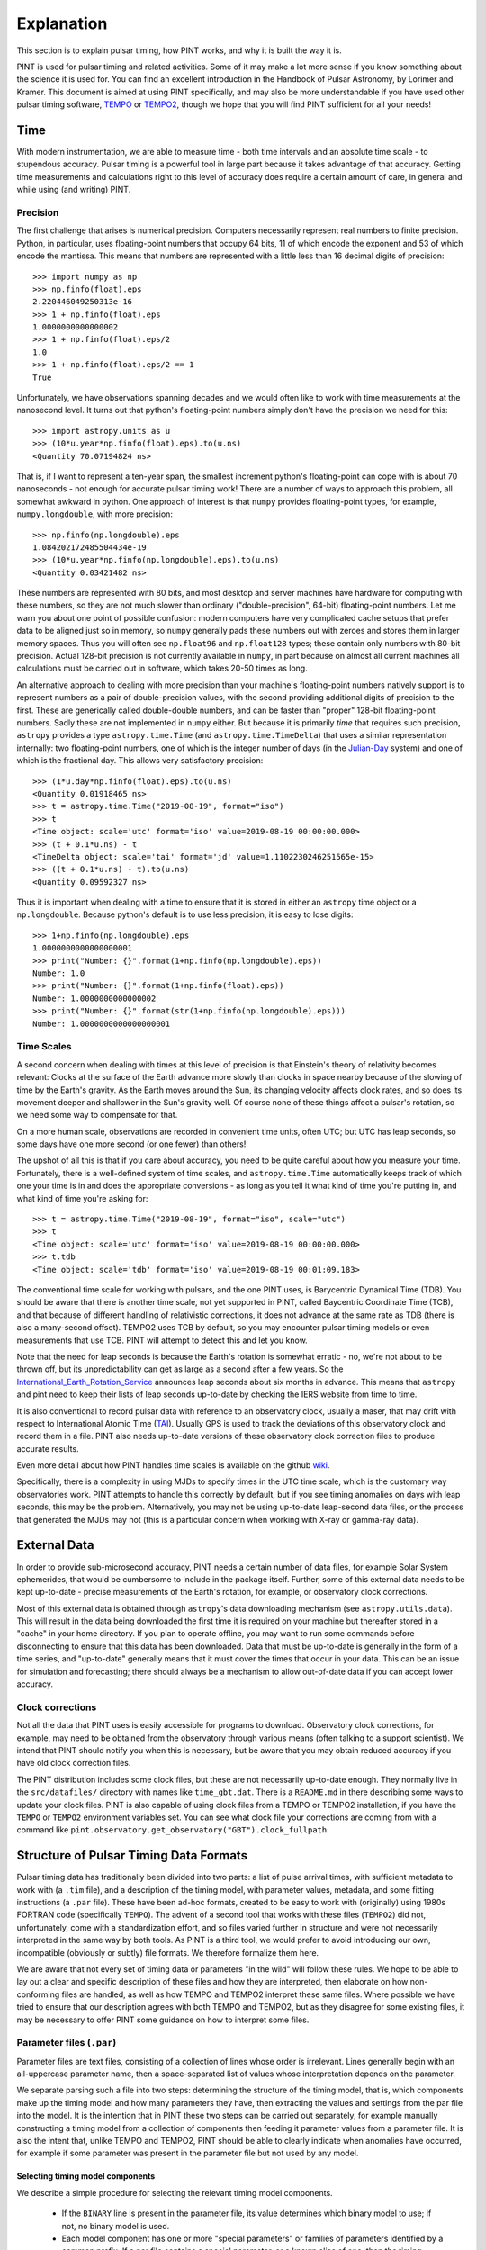 .. _`Explanation`:

Explanation
===========

This section is to explain pulsar timing, how PINT works, and why it is built the way it is.

PINT is used for pulsar timing and related activities. Some of it may
make a lot more sense if you know something about the science it is used
for. You can find an excellent introduction in the Handbook of Pulsar
Astronomy, by Lorimer and Kramer. This document is aimed at using PINT
specifically, and may also be more understandable if you have used
other pulsar timing software, TEMPO_ or TEMPO2_, though we hope that
you will find PINT sufficient for all your needs!

.. _TEMPO: http://tempo.sourceforge.net/
.. _TEMPO2: https://www.atnf.csiro.au/research/pulsar/tempo2/

Time
----

With modern instrumentation, we are able to measure time - both time
intervals and an absolute time scale - to stupendous accuracy. Pulsar
timing is a powerful tool in large part because it takes advantage of
that accuracy. Getting time measurements and calculations right to this
level of accuracy does require a certain amount of care, in general and
while using (and writing) PINT.

Precision
'''''''''

The first challenge that arises is numerical precision. Computers
necessarily represent real numbers to finite precision. Python, in
particular, uses floating-point numbers that occupy 64 bits, 11 of
which encode the exponent and 53 of which encode the mantissa. This
means that numbers are represented with a little less than 16 decimal
digits of precision::

   >>> import numpy as np
   >>> np.finfo(float).eps
   2.220446049250313e-16
   >>> 1 + np.finfo(float).eps
   1.0000000000000002
   >>> 1 + np.finfo(float).eps/2
   1.0
   >>> 1 + np.finfo(float).eps/2 == 1
   True

Unfortunately, we have observations spanning decades and we would often
like to work with time measurements at the nanosecond level. It turns
out that python's floating-point numbers simply don't have the precision
we need for this::

   >>> import astropy.units as u
   >>> (10*u.year*np.finfo(float).eps).to(u.ns)
   <Quantity 70.07194824 ns>

That is, if I want to represent a ten-year span, the smallest increment
python's floating-point can cope with is about 70 nanoseconds - not enough
for accurate pulsar timing work! There are a number of ways to approach
this problem, all somewhat awkward in python. One approach of interest
is that ``numpy`` provides floating-point types, for example,
``numpy.longdouble``, with more precision::

   >>> np.finfo(np.longdouble).eps
   1.084202172485504434e-19
   >>> (10*u.year*np.finfo(np.longdouble).eps).to(u.ns)
   <Quantity 0.03421482 ns>

These numbers are represented with 80 bits, and most desktop and server
machines have hardware for computing with these numbers, so they are not
much slower than ordinary ("double-precision", 64-bit) floating-point
numbers. Let me warn you about one point of possible confusion: modern
computers have very complicated cache setups that prefer data to be
aligned just so in memory, so ``numpy`` generally pads these numbers out
with zeroes and stores them in larger memory spaces. Thus you will often
see ``np.float96`` and ``np.float128`` types; these contain only
numbers with 80-bit precision. Actual 128-bit precision is not currently
available in ``numpy``, in part because on almost all current machines all
calculations must be carried out in software, which takes 20-50 times as
long.

An alternative approach to dealing with more precision than your machine's
floating-point numbers natively support is to represent numbers as a pair
of double-precision values, with the second providing additional digits
of precision to the first. These are generically called double-double
numbers, and can be faster than "proper" 128-bit floating-point numbers.
Sadly these are not implemented in ``numpy`` either. But because it is
primarily *time* that requires such precision, ``astropy`` provides a type
``astropy.time.Time`` (and ``astropy.time.TimeDelta``) that uses a similar
representation internally: two floating-point numbers, one of which is
the integer number of days (in the Julian-Day_ system) and one of which
is the fractional day. This allows very satisfactory precision::

   >>> (1*u.day*np.finfo(float).eps).to(u.ns)
   <Quantity 0.01918465 ns>
   >>> t = astropy.time.Time("2019-08-19", format="iso")
   >>> t
   <Time object: scale='utc' format='iso' value=2019-08-19 00:00:00.000>
   >>> (t + 0.1*u.ns) - t
   <TimeDelta object: scale='tai' format='jd' value=1.1102230246251565e-15>
   >>> ((t + 0.1*u.ns) - t).to(u.ns)
   <Quantity 0.09592327 ns>

Thus it is important when dealing with a time to ensure that it is stored
in either an ``astropy`` time object or a ``np.longdouble``. Because python's
default is to use less precision, it is easy to lose digits::

   >>> 1+np.finfo(np.longdouble).eps
   1.0000000000000000001
   >>> print("Number: {}".format(1+np.finfo(np.longdouble).eps))
   Number: 1.0
   >>> print("Number: {}".format(1+np.finfo(float).eps))
   Number: 1.0000000000000002
   >>> print("Number: {}".format(str(1+np.finfo(np.longdouble).eps)))
   Number: 1.0000000000000000001

.. _Julian-Day: https://aa.usno.navy.mil/data/docs/JulianDate.php

Time Scales
'''''''''''

A second concern when dealing with times at this level of precision is that
Einstein's theory of relativity becomes relevant: Clocks at the surface
of the Earth advance more slowly than clocks in space nearby because of the
slowing of time by the Earth's gravity. As the Earth moves around the Sun,
its changing velocity affects clock rates, and so does its movement deeper
and shallower in the Sun's gravity well. Of course none of these things
affect a pulsar's rotation, so we need some way to compensate for that.

On a more human scale, observations are recorded in convenient time units,
often UTC; but UTC has leap seconds, so some days have one more second (or
one fewer) than others!

The upshot of all this is that if you care about accuracy, you need to be
quite careful about how you measure your time. Fortunately, there is a
well-defined system of time scales, and ``astropy.time.Time`` automatically
keeps track of which one your time is in and does the appropriate
conversions - as long as you tell it what kind of time you're putting
in, and what kind of time you're asking for::

   >>> t = astropy.time.Time("2019-08-19", format="iso", scale="utc")
   >>> t
   <Time object: scale='utc' format='iso' value=2019-08-19 00:00:00.000>
   >>> t.tdb
   <Time object: scale='tdb' format='iso' value=2019-08-19 00:01:09.183>

The conventional time scale for working with pulsars, and the one PINT
uses, is Barycentric Dynamical Time (TDB). You should be aware that there
is another time scale, not yet supported in PINT, called Baycentric
Coordinate Time (TCB), and that because of different handling of
relativistic corrections, it does not advance at the same rate as TDB
(there is also a many-second offset). TEMPO2 uses TCB by default, so
you may encounter pulsar timing models or even measurements that use
TCB. PINT will attempt to detect this and let you know.

Note that the need for leap seconds is because the Earth's rotation is
somewhat erratic - no, we're not about to be thrown off, but its
unpredictability can get as large as a second after a few years. So
the International_Earth_Rotation_Service_ announces leap seconds about
six months in advance. This means that ``astropy`` and pint need to
keep their lists of leap seconds up-to-date by checking the IERS
website from time to time.

It is also conventional to record pulsar data with reference to an
observatory clock, usually a maser, that may drift with respect to
International Atomic Time (TAI_). Usually GPS is used to track the
deviations of this observatory clock and record them in a file. PINT
also needs up-to-date versions of these observatory clock correction files
to produce accurate results.

Even more detail about how PINT handles time scales is available on the github
wiki_.

Specifically, there is a complexity in using MJDs to specify times in the UTC
time scale, which is the customary way observatories work. PINT attempts to
handle this correctly by default, but if you see timing anomalies on days with
leap seconds, this may be the problem. Alternatively, you may not be using
up-to-date leap-second data files, or the process that generated the MJDs may
not (this is a particular concern when working with X-ray or gamma-ray data).

.. _International_Earth_Rotation_Service: https://www.iers.org/IERS/EN/Home/home_node.html
.. _TAI: https://www.bipm.org/en/bipm-services/timescales/tai.html
.. _wiki: https://github.com/nanograv/PINT/wiki/Clock-Corrections-and-Timescales-in-PINT

External Data
-------------

In order to provide sub-microsecond accuracy, PINT needs a certain
number of data files, for example Solar System ephemerides, that
would be cumbersome to include in the package itself. Further, some
of this external data needs to be kept up-to-date - precise measurements
of the Earth's rotation, for example, or observatory clock corrections.

Most of this external data is obtained through ``astropy``'s data downloading
mechanism (see ``astropy.utils.data``). This will result in the data being
downloaded the first time it
is required on your machine but thereafter stored in a "cache" in your home
directory. If you plan to operate offline, you may want to run some commands
before disconnecting to ensure that this data has been downloaded. Data
that must be up-to-date is generally in the form of a time series, and
"up-to-date" generally means that it must cover the times that occur in
your data. This can be an issue for simulation and forecasting; there should
always be a mechanism to allow out-of-date data if you can accept lower
accuracy.

Clock corrections
'''''''''''''''''

Not all the data that PINT uses is easily accessible for programs to
download. Observatory clock corrections, for example, may need to be
obtained from the observatory through various means (often talking to a
support scientist). We intend that PINT should notify you when this is
necessary, but be aware that you may obtain reduced accuracy if you
have old clock correction files.

The PINT distribution includes some clock files, but these are not necessarily
up-to-date enough. They normally live in the ``src/datafiles/`` directory with
names like ``time_gbt.dat``. There is a ``README.md`` in there describing some
ways to update your clock files. PINT is also capable of using clock files from
a TEMPO or TEMPO2 installation, if you have the ``TEMPO`` or ``TEMPO2``
environment variables set. You can see what clock file your corrections are
coming from with a command like
``pint.observatory.get_observatory("GBT").clock_fullpath``.

Structure of Pulsar Timing Data Formats
---------------------------------------

Pulsar timing data has traditionally been divided into two parts: a list of
pulse arrival times, with sufficient metadata to work with (a ``.tim`` file),
and a description of the timing model, with parameter values, metadata, and
some fitting instructions (a ``.par`` file). These have been ad-hoc formats,
created to be easy to work with (originally) using 1980s FORTRAN code
(specifically ``TEMPO``). The advent of a second tool that works with these
files (``TEMPO2``) did not, unfortunately, come with a standardization effort,
and so files varied further in structure and were not necessarily interpreted
in the same way by both tools. As PINT is a third tool, we would prefer to
avoid introducing our own, incompatible (obviously or subtly) file formats. We
therefore formalize them here.

We are aware that not every set of timing data or parameters "in the wild" will
follow these rules. We hope to be able to lay out a clear and specific
description of these files and how they are interpreted, then elaborate on how
non-conforming files are handled, as well as how TEMPO and TEMPO2 interpret
these same files. Where possible we have tried to ensure that our description
agrees with both TEMPO and TEMPO2, but as they disagree for some existing
files, it may be necessary to offer PINT some guidance on how to interpret some
files.

Parameter files (``.par``)
''''''''''''''''''''''''''

Parameter files are text files, consisting of a collection of lines whose order
is irrelevant. Lines generally begin with an all-uppercase parameter name, then
a space-separated list of values whose interpretation depends on the parameter.

We separate parsing such a file into two steps: determining the structure of
the timing model, that is, which components make up the timing model and how
many parameters they have, then extracting the values and settings from the par
file into the model. It is the intention that in PINT these two steps can be
carried out separately, for example manually constructing a timing model from a
collection of components then feeding it parameter values from a parameter
file. It is also the intent that, unlike TEMPO and TEMPO2, PINT should be able
to clearly indicate when anomalies have occurred, for example if some parameter
was present in the parameter file but not used by any model.

Selecting timing model components
~~~~~~~~~~~~~~~~~~~~~~~~~~~~~~~~~

We describe a simple procedure for selecting the relevant timing model
components.

   - If the ``BINARY`` line is present in the parameter file, its value
     determines which binary model to use; if not, no binary model is used.
   - Each model component has one or more "special parameters" or families of
     parameters identified by a common prefix. If a par file contains a special
     parameter, or a known alias of one, then the timing model uses the
     corresponding component.
   - Components are organized into categories. No more than one component from
     each category may be present; some categories may be required but in
     others no component is necessary:
     - Solar system dispersion
     - Astrometry
     - Interstellar dispersion
     - Binary
     - Spin-down
     - Timing noise
   - Each component may indicate that it supersedes one or more others, that
     is, that its parameters are a superset of the previous model. In this
     case, if both are suggested by the parameter file, the component that is
     superseded is discarded. If applying this rule does not reduce the number
     of components in the category down to one, then the model is ambiguous.

We note that many parameters have "aliases", alternative names used in certain
par files. For these purposes, aliases are treated as equivalent to the special
parameters they are aliases for. Also note that not all parameters need to be
special for any component; the intent is for each component to identify a
parameter that is unique to it (or models that supersede it) and will always be
present.

We intend that PINT have facilities for managing parameter files that are
ambiguous by this definition, whether by applying heuristics or by allowing
users to clarify their intent.

This scheme as it stands has a problem: some parameter files found "in the
wild" specify equatorial coordinates for the pulsar but ecliptic values for the
proper motion. These files should certainly use ecliptic coordinates for
fitting.

Timing files (``.tim``)
'''''''''''''''''''''''

There are several commonly-used timing file formats. These are collections of
lines, but in some cases they can contain structure in the form of blocks that
are meant to be omitted from reading or have their time adjusted. We recommend
use of the most flexible format, that defined by TEMPO2 and now also supported
(to the extent that the engine permits) by TEMPO.

Fitting
-------

A very common operation with PINT is fitting a timing model to timing data.
Fundamentally this operation tries to adjust the model parameters to minimize
the residuals produced when the model is applied to a set of TOAs. The result
of this process is a set of best-fit model parameters, uncertainties on (and
correlations between) these, and residuals from this best-fit model. This is
carried out by constructing a :class:`pint.fitter.Fitter` object from
a :class:`pint.toas.TOAs` object and
a :class:`pint.models.timing_model.TimingModel` object and then running the
:func:`pint.fitter.Fitter.fit_toas` method; there are several example notebooks
that demonstrate this. Nevertheless there are some subtleties to how fitting
works in PINT that we explain here.

Timing noise and correlated errors
''''''''''''''''''''''''''''''''''

Precision pulsar timing requires a quite sophisticated model of the errors that
appear in our measurement. While each TOA has an associated uncertainty
estimate, in reality these can need to be adjusted to reflect unmodelled
sources of error; PINT (and TEMPO and TEMPO2) provide two adjustments, EFAC and
EQUAD. If these are set, and the claimed uncertainty is U, PINT will treat the
uncertainty on a data point as
:math:`\textrm{EFAC}\sqrt{U^2+\textrm{EQUAD}^2}`. We also expect a certain
amount of correlation between measurements that were taken simultaneously but
at different frequencies; this is parametrized by ECORR. More, the way we
choose to handle "red" timing noise in pulsars is to treat it as a noise
component that introduces long-term correlations in the timing measurements,
where the amount of those correlations depends on the time between measurements
and the spectrum of the timing noise. The introduction of correlations between
the errors on TOAs requires a somewhat more complicated procedure for fitting
models to TOAs, and even to simply measuring the goodness of fit of a model to
TOAs.

The most direct way of handling correlated errors between TOAs is by
constructing a covariance matrix describing all the correlations between the
measurements; a square root of this matrix can be computed using the Cholesky
decomposition, and this square root can be used to transform the fitting
problem into a conventional least-squares problem. This procedure is described
in Coles_et_al_2011_ and implemented in PINT (via the ``full_cov=True`` option to
fitters). Unfortunately this method requires a decomposition of a matrix that
is the size of the number of TOAs by the number of TOAs; this can be very
expensive in terms of memory and computation.

Fortunately, Lentati_et_al_2013_ and van_Haasteren_and_Vallisneri_2015_ describe
a method for using a low-rank approximation to the covariance matrix to remove
the need to ever construct these very large matrices; the implementation in
PINT follows the mathematics in the NANOGrav_9-year_ data analysis paper,
Appendix C.

The idea of this reduced-rank approach is to represent the correlations using
basis functions - blocks of 1s for each set of residuals grouped by ECORR, or
sinusoids for a red noise model - whose coefficients are added to the list of
parameters to be fit. The linear least-squares fitting problem is then adjusted
based on the prior estimates of the amplitudes of these basis functions (for
example the ECORR value or the amplitude of sinusoids of that frequency in the
timing model), and this modified least-squares fit is carried out. The best-fit
combinations of these noise basis functions can be subtracted from the
residuals to produce "whitened" residuals, and the goodness of fit can be
described by taking the usual chi-squared of these whitened residuals and
adding a term based on the sizes of the noise basis coefficients.

Specifically the mathematics takes an approximate solution and models the residuals as

.. math::

    \delta t = M\epsilon + Fa + Uj + n

where :math:`M` is the Jacobian matrix of the model (the derivative of each
predicted TOA with respect to each model parameter, :math:`\epsilon` is an
error in the model parameters, :math:`F` is a "Fourier design matrix", a set of
sine and cosine functions at each of a range of frequencies, :math:`a` is the
amplitudes of these basis functions in the red noise contribution, :math:`U` is
a matrix of basis functions representing the ECORR blocks, :math:`j` is their
coefficients, and :math:`n` is a vector of uncorrelated noise of amplitude
coming from the adjusted TOA uncertainties. The NANOGrav_9-year_ paper gives
expressions for the likelihood of such a representation, suitable for use in
Bayesian fitting methods, but for PINT's fitters the goal is to find the
maximum-likelihood values for :math:`\epsilon`, a corresponding set of
residuals :math:`n`, and a goodness-of-fit statistic distributed as a :math:`\chi^2`
distribution for some number of degrees of freedom.

The paper develops this, constructing additional matrices

.. math::

    N_{ij} = E_i^2(\sigma_i^2+Q_i^2)\delta_{ij}

    T = \begin{bmatrix} M & F & U \end{bmatrix}

    b = \begin{bmatrix} \epsilon \\ a \\ j \end{bmatrix}

    B = \begin{bmatrix} \infty & 0 & 0 \\ 0 & \phi & 0 \\ 0 & 0 & J \end{bmatrix}

where :math:`N` is a diagonal matrix of the adjusted TOA uncertainties, and
:math:`B` is a block matrix with diagonal matrices on the blocks; the
:math:`\infty` is a diagonal matrix of infinities (we will be using
:math:`B^{-1]`), while :math:`\phi` and :math:`J` are "weights" corresponding
to the noise basis functions' expected amplitudes.

They then construct the objects :math:`d = T^T N^{-1} \delta t` and
:math:`\Sigma = (B^{-1} + T^T N^{-1} T)`. Then they say that the maximum
likelihood values of :math:`b` and its uncertainties are given by

.. math::

    b = \Sigma^{-1} d

    \textrm{cov}(b) = \Sigma^{-1}

This is what is implemented in PINT's fitters, both the generalized
least-squares fitter for narrowband data, and the fitter used for all wideband
data (whether it has correlated errors or not).

It is perhaps worth noting that if :math:`B^{-1}` were zero or omitted, these
would be the equations for a linear least squares fit for :math:`b` to match
:math:`\delta t` with variances represented in :math:`N`. The addition of
:math:`B^{-1}` in :math:`\Sigma` is where our knowledge about the amplitudes of
the noise basis functions is applied.

The formula is not worked out in the NANOGrav_9-year_ data set paper, but if we
want a goodness-of-fit statistic for a set of model parameters that correctly
reflects both the mis-fit of the data and also the penalization of the noise
components, we need to fix all the model parameters we care about, reducing
:math:`M` to almost nothing (just a constant offset). So we compute residuals
at the model parameters of interest, then we then do the fit as above,
obtaining a maximum-likelihood :math:`b` and a set of whitened residuals
:math:`n`. We then report, as our goodness of fit,

.. math::

    \chi_G^2 = n^T N n + b^T B^{-1} b

.. _Coles_et_al_2011: https://ui.adsabs.harvard.edu/abs/2011MNRAS.418..561C/abstract
.. _Lentati_et_al_2013: https://ui.adsabs.harvard.edu/abs/2013PhRvD..87j4021L/abstract
.. _van_Haasteren_and_Vallisneri_2015: https://ui.adsabs.harvard.edu/abs/2015MNRAS.446.1170V/abstract
.. _NANOGrav_9-year: https://ui.adsabs.harvard.edu/abs/2015ApJ...813...65N/abstract

Fitting algorithms
''''''''''''''''''

PINT is designed to be able to offer several alternative algorithms to arrive
at the best-fit model. This both because fitting can be a time-consuming
process if a suboptimal algorithm is chosen, and because different kinds of
model and data require different calculations - narrowband (TOA-only) versus
wideband (TOA and DM measurements) and uncorrelated errors versus correlated
errors.




Coding Style
------------

We would like `PINT` to be easy to use and easy to contribute to. To
this end we'd like to ask that if you're going to contribute code or
documentation that you try to follow the below style advice. We know
that not all of the existing code does this, and it's something we'd
like to change.

For a specific listing of the rules we try to write PINT code by, please see
:ref:`CodingStyle`.

More general rules and explanations:

   - Think about how someone might want to use your code in various ways.
     Is it called something helpful so that they will be able to find it?
     Will they be able to do something different with it than you wrote
     it for? How will it respond if they give it incorrect values?
   - Code should follow PEP8_. Most importantly, if at all possible, class
     names should be in CamelCase, while function names should be in
     snake_case. There is also advice there on line length and whitespace.
     You can check your code with the tool ``flake8``, but I'm afraid
     much of PINT's existing code emits a blizzard of warnings.
   - Files should be formatted according to the much more specific rules
     enforced by the tool black_. This is as simple as ``pip install black``
     and then running ``black`` on a python file. If an existing file does not
     follow this style please don't convert it unless you are modifying almost
     all the file anyway; it will mix in formatting changes with the actual
     substantive changes you are making when it comes time for us to review
     your pull request.
   - Functions, modules, and classes should have docstrings. These should
     start with a short one-line description of what the function (or module
     or class) does. Then, if you want to say more than fits in a line, a
     blank line and a longer description. If you can, if it's something that
     will be used widely, please follow the numpy docstring guidelines_ -
     these result in very helpful usage descriptions in both the interpreter
     and online docs. Check the HTML documentation for the thing you are
     modifying to see if it looks okay.
   - Tests are great! When there is a good test suite, you can
     make changes without fear you're going to break something. *Unit*
     tests are a special kind of test, that isolate the functionality
     of a small piece of code and test it rigorously.

      - When you write a new function, write a few tests for it. You
        will never have a clearer idea of how it's supposed to work
        than right after you wrote it. And anyway you probably used
        some code to see if it works, right? Make that into a test,
        it's not hard. Feed it some bogus data, make sure it raises
        an exception. Make sure it does the right thing on empty lists,
        multidimensional arrays, and NaNs as input - even if that's to
        raise an exception. We use pytest_. You can easily run just your
        new tests.
      - Give tests names that describe what property of what thing they
        are testing.  We don't call test functions ourselves so there
        is no advantage to them having short names. It is perfectly
        reasonable to have a function called
        ``test_download_parallel_fills_cache`` or
        ``test_cache_size_changes_correctly_when_files_are_added_and_removed``.
      - If your function depends on complicated other functions or data,
        consider using something like `unittest.Mock` to replace that
        complexity with mock functions that return specific values. This
        is designed to let you test your function specifically in
        isolation from potential bugs in other parts of the code.
      - When you find a bug, you presumably have some code that triggers
        it. You'll want to narrow that down as much as possible for
        debugging purposes, so please turn that bug test case into a
        test - before you fix the bug! That way you know the bug *stays*
        fixed.
      - If you're trying to track down a tricky bug and you have a test
        case that triggers it, running
        ``pytest tests/test_my_buggy_code.py --pdb`` will drop you into
        the python debugger pdb_ at the moment failure occurs so you
        can inspect local variables and generally poke around.

   - When you're working with a physical quantity or an array of these,
     something that has units, please use :class:`~astropy.units.Quantity` to
     keep track of what these units are. If you need a plain floating-point
     number out of one, use ``.to(u.m).value``, where ``u.m`` should be
     replaced by the units you want the number to be in. This will raise
     an exception (good!) if the units can't be converted (``u.kg`` for
     example) and convert if it's in a compatible unit (``u.cm``, say).
     Adding units to a number when you know what they are is as simple as
     multiplying.
   - When you want to let the user know some information from deep inside
     PINT, remember that they might be running a GUI application where
     they can't see what comes out of ``print``. Please use :mod:`~astropy.logger`.
     Conveniently, this has levels ``debug``, ``info``,
     ``warning``, and ``error``; the end user can
     decide which levels of severity they want to see.
   - When something goes wrong and your code can't continue and still
     produce a sensible result, please raise an exception. Usually
     you will want to raise a ValueError with a description of what
     went wrong, but if you want users to be able to do something with
     the specific thing that went wrong (for example, they might want to
     use an exception to know that they have emptied a container), you
     can quickly create a new exception class (no more than
     ``class PulsarProblem(ValueError): pass``)
     that the user can specifically catch and distinguish from other
     exceptions. Similarly, if you're catching an exception some code might
     raise, use ``except PulsarProblem:`` to catch just the kind you
     can deal with.

There are a number of tools out there that can help with the mechanical
aspects of cleaning up your code and catching some obvious bugs. Most of
these are installed through PINT's ``requirements_dev.txt``.

   - flake8_ reads through code and warns about style issues, things like
     confusing indentation, unused variable names, un-initialized variables
     (usually a typo), and names that don't follow python conventions.
     Unfortunately a lot of existing PINT code has some or all of these
     problems. ``flake8-diff`` checks only the code that you have touched -
     for the most part this pushes you to clean up functions and modules
     you work on as you go.
   - isort_ sorts your module's import section into conventional order.
   - black_ is a draconian code formatter that completely rearranges the
     whitespace in your code to standardize the appearance of your
     formatting. ``blackcellmagic`` allows you to have ``black`` format the
     cells in a Jupyter notebook.
   - pre-commit_ allows ``git`` to automatically run some checks before
     you check in your code. It may require an additional installation
     step.
   - ``make coverage`` can show you if your tests aren't even exercising
     certain parts of your code.
   - editorconfig_ allows PINT to specify how your editor should format
     PINT files in a way that many editors can understand (though some,
     including vim and emacs, require a plugin to notice).

Your editor, whether it is emacs, vim, JupyterLab, Spyder, or some more
graphical tool, can probably be made to understand that you are editing
python and do things like highlight syntax, offer tab completion on
identifiers, automatically indent text, automatically strip trailing
white space, and possibly integrate some of the above tools.

.. _six: https://six.readthedocs.io/
.. _black: https://black.readthedocs.io/en/stable/
.. _isort: https://pypi.org/project/isort/
.. _flake8: http://flake8.pycqa.org/en/latest/
.. _pre-commit: https://pre-commit.com/
.. _editorconfig: https://editorconfig.org/

.. _pythonic:

The Zen of Python
'''''''''''''''''
by Tim Peters::

   >>> import this
   The Zen of Python, by Tim Peters

   Beautiful is better than ugly.
   Explicit is better than implicit.
   Simple is better than complex.
   Complex is better than complicated.
   Flat is better than nested.
   Sparse is better than dense.
   Readability counts.
   Special cases aren't special enough to break the rules.
   Although practicality beats purity.
   Errors should never pass silently.
   Unless explicitly silenced.
   In the face of ambiguity, refuse the temptation to guess.
   There should be one-- and preferably only one --obvious way to do it.
   Although that way may not be obvious at first unless you're Dutch.
   Now is better than never.
   Although never is often better than *right* now.
   If the implementation is hard to explain, it's a bad idea.
   If the implementation is easy to explain, it may be a good idea.
   Namespaces are one honking great idea -- let's do more of those!

.. _guidelines: https://numpy.org/devdocs/docs/howto_document.html
.. _PEP8: https://www.python.org/dev/peps/pep-0008/
.. _pytest: https://docs.pytest.org/en/latest/
.. _pdb: https://docs.python.org/3/library/pdb.html
